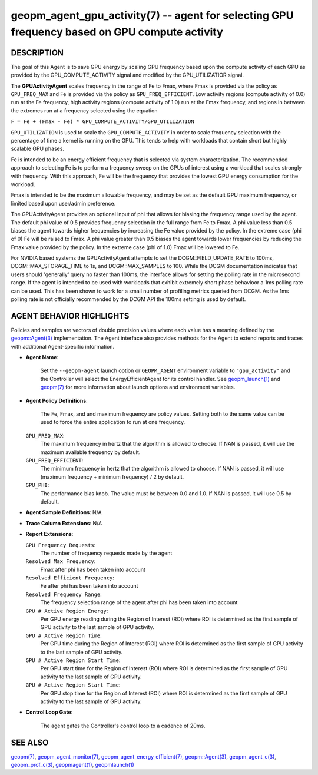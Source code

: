 .. role:: raw-html-m2r(raw)
   :format: html


geopm_agent_gpu_activity(7) -- agent for selecting GPU frequency based on GPU compute activity
=================================================================================================






DESCRIPTION
-----------

The goal of this Agent is to save GPU energy by scaling GPU frequency based upon
the compute activity of each GPU as provided by the GPU_COMPUTE_ACTIVITY
signal and modified by the GPU_UTILIZATIOR signal.

The **GPUActivityAgent** scales frequency in the range of Fe to Fmax, where Fmax
is provided via the policy as ``GPU_FREQ_MAX`` and Fe is provided via
the policy as ``GPU_FREQ_EFFICIENT``.  Low activity regions (compute activity
of 0.0) run at the Fe frequency, high activity regions (compute activity of 1.0)
run at the Fmax frequency, and regions in between the extremes run at a frequency
selected using the equation

``F = Fe + (Fmax - Fe) * GPU_COMPUTE_ACTIVITY/GPU_UTILIZATION``

``GPU_UTILIZATION`` is used to scale the ``GPU_COMPUTE_ACTIVITY`` in order
to scale frequency selection with the percentage of time a kernel is running on
the GPU.  This tends to help with workloads that contain short but highly
scalable GPU phases.

Fe is intended to be an energy efficient frequency that is selected via system
characterization.  The recommended approach to selecting Fe is to perform a
frequency sweep on the GPUs of interest using a workload that scales strongly with
frequency.  With this approach, Fe will be the frequency that provides the lowest
GPU energy consumption for the workload.

Fmax is intended to be the maximum allowable frequency, and may be set as the
default GPU maximum frequency, or limited based upon user/admin preference.

The GPUActivityAgent provides an optional input of phi that allows for biasing the
frequency range used by the agent.  The default phi value of 0.5 provides frequency
selection in the full range from Fe to Fmax.  A phi value less than 0.5 biases the
agent towards higher frequencies by increasing the Fe value provided by the policy.
In the extreme case (phi of 0) Fe will be raised to Fmax.  A phi value greater than
0.5 biases the agent towards lower frequencies by reducing the Fmax value provided
by the policy.  In the extreme case (phi of 1.0) Fmax will be lowered to Fe.

For NVIDIA based systems the GPUActivityAgent attempts to set the
DCGM::FIELD_UPDATE_RATE to 100ms, DCGM::MAX_STORAGE_TIME to 1s, and DCGM::MAX_SAMPLES
to 100.  While the DCGM documentation indicates that users should 'generally' query
no faster than 100ms, the interface allows for setting the polling rate in the
microsecond range. If the agent is intended to be used with workloads that exhibit
extremely short phase behavioor a 1ms polling rate can be used.
This has been shown to work for a small number of profiling metrics queried from DCGM.
As the 1ms polling rate is not officially recommended by the DCGM API the 100ms
setting is used by default.

AGENT BEHAVIOR HIGHLIGHTS
-------------------------

Policies and samples are vectors of double precision values where each
value has a meaning defined by the `geopm::Agent(3) <GEOPM_CXX_MAN_Agent.3.html>`_ implementation.
The Agent interface also provides methods for the Agent to extend
reports and traces with additional Agent-specific information.

*
  **Agent Name**:

      Set the ``--geopm-agent`` launch option or ``GEOPM_AGENT`` environment
      variable to ``"gpu_activity"`` and the Controller will select the
      EnergyEfficientAgent for its control handler.  See
      `geopm_launch(1) <geopm_launch.1.html>`_ and `geopm(7) <geopm.7.html>`_ for more information about
      launch options and environment variables.

*
  **Agent Policy Definitions**:

      The Fe, Fmax, and  and maximum frequency are policy values.
      Setting both to the same value can be used to force the entire
      application to run at one frequency.

  ``GPU_FREQ_MAX``\ :
      The maximum frequency in hertz that the algorithm is
      allowed to choose.  If NAN is passed, it will use the
      maximum available frequency by default.

  ``GPU_FREQ_EFFICIENT``\ :
      The minimum frequency in hertz that the algorithm is
      allowed to choose.  If NAN is passed, it will use
      (maximum frequency + minimum frequency) / 2 by default.

  ``GPU_PHI``\ :
      The performance bias knob.  The value must be between
      0.0 and 1.0. If NAN is passed, it will use 0.5 by default.

*
  **Agent Sample Definitions**\ :
  N/A

*
  **Trace Column Extensions**\ :
  N/A

*
  **Report Extensions**\ :

  ``GPU Frequency Requests``\ :
      The number of frequency requests made by the agent

  ``Resolved Max Frequency``\ :
     Fmax after phi has been taken into account

  ``Resolved Efficient Frequency``\ :
     Fe after phi has been taken into account

  ``Resolved Frequency Range``\ :
     The frequency selection range of the agent after phi has
     been taken into account

  ``GPU # Active Region Energy``\ :
     Per GPU energy reading during the Region
     of Interest (ROI) where ROI is determined as the
     first sample of GPU activity to the last sample of GPU
     activity.
  ``GPU # Active Region Time``\ :
     Per GPU time during the Region
     of Interest (ROI) where ROI is determined as the
     first sample of GPU activity to the last sample of GPU
     activity.
  ``GPU # Active Region Start Time``\ :
     Per GPU start time for the Region
     of Interest (ROI) where ROI is determined as the
     first sample of GPU activity to the last sample of GPU
     activity.
  ``GPU # Active Region Start Time``\ :
     Per GPU stop time for the Region
     of Interest (ROI) where ROI is determined as the
     first sample of GPU activity to the last sample of GPU
     activity.
*
  **Control Loop Gate**\ :

      The agent gates the Controller's control loop to a cadence of 20ms.

SEE ALSO
--------

`geopm(7) <geopm.7.html>`_\ ,
`geopm_agent_monitor(7) <geopm_agent_monitor.7.html>`_\ ,
`geopm_agent_energy_efficient(7) <geopm_agent_energy_efficient.7.html>`_\ ,
`geopm::Agent(3) <GEOPM_CXX_MAN_Agent.3.html>`_\ ,
`geopm_agent_c(3) <geopm_agent_c.3.html>`_\ ,
`geopm_prof_c(3) <geopm_prof_c.3.html>`_\ ,
`geopmagent(1) <geopmagent.1.html>`_\ ,
`geopmlaunch(1) <geopmlaunch.1.html>`_
